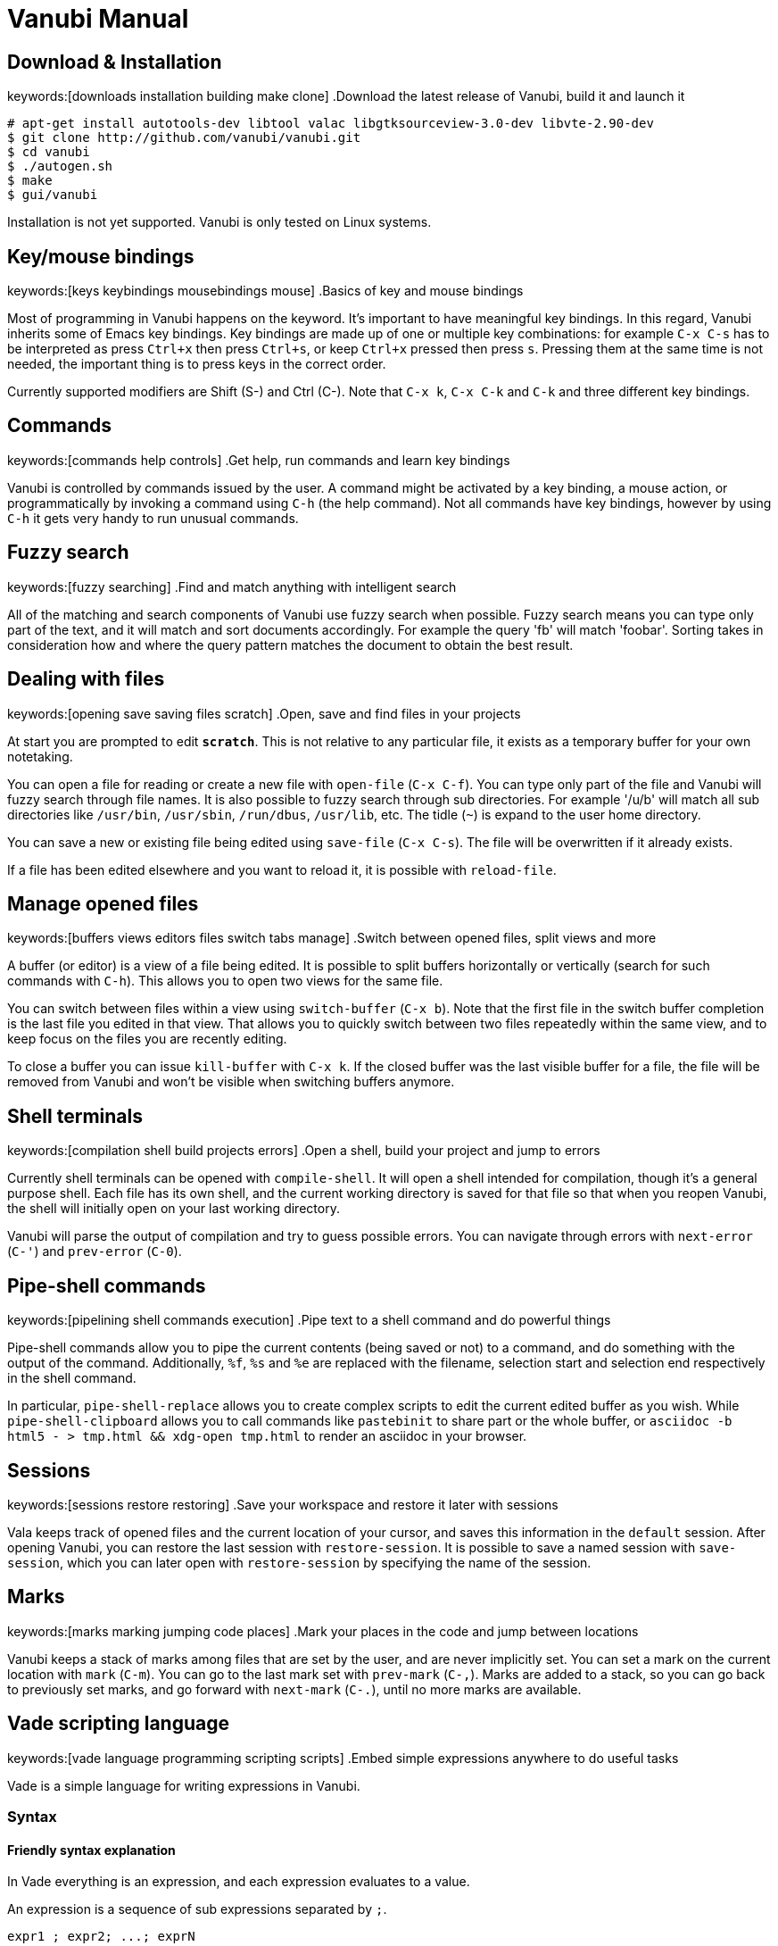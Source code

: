 = Vanubi Manual

== Download & Installation
keywords:[downloads installation building make clone]
.Download the latest release of Vanubi, build it and launch it

[source,sh]
-------
# apt-get install autotools-dev libtool valac libgtksourceview-3.0-dev libvte-2.90-dev
$ git clone http://github.com/vanubi/vanubi.git
$ cd vanubi
$ ./autogen.sh
$ make
$ gui/vanubi
-------

Installation is not yet supported. Vanubi is only tested on Linux systems.

== Key/mouse bindings
keywords:[keys keybindings mousebindings mouse]
.Basics of key and mouse bindings

Most of programming in Vanubi happens on the keyword. It's important to have meaningful key bindings. In this regard, Vanubi inherits some of Emacs key bindings.
Key bindings are made up of one or multiple key combinations: for example `C-x C-s` has to be interpreted as press `Ctrl+x` then press `Ctrl+s`, or keep `Ctrl+x` pressed then press `s`.
Pressing them at the same time is not needed, the important thing is to press keys in the correct order.

Currently supported modifiers are Shift (S-) and Ctrl (C-). Note that `C-x k`, `C-x C-k` and `C-k` and three different key bindings.

== Commands
keywords:[commands help controls]
.Get help, run commands and learn key bindings

Vanubi is controlled by commands issued by the user. A command might be activated by a key binding, a mouse action, or programmatically by invoking a command using `C-h` (the help command).
Not all commands have key bindings, however by using `C-h` it gets very handy to run unusual commands.

== Fuzzy search
keywords:[fuzzy searching]
.Find and match anything with intelligent search

All of the matching and search components of Vanubi use fuzzy search when possible. Fuzzy search means you can type only part of the text, and it will match and sort documents accordingly.
For example the query 'fb' will match 'foobar'. Sorting takes in consideration how and where the query pattern matches the document to obtain the best result.

== Dealing with files
keywords:[opening save saving files scratch]
.Open, save and find files in your projects

At start you are prompted to edit `*scratch*`. This is not relative to any particular file, it exists as a temporary buffer for your own notetaking.

You can open a file for reading or create a new file with `open-file` (`C-x C-f`). You can type only part of the file and Vanubi will fuzzy search through file names.
It is also possible to fuzzy search through sub directories. For example '/u/b' will match all sub directories like `/usr/bin`, `/usr/sbin`, `/run/dbus`, `/usr/lib`, etc.
The tidle (`~`) is expand to the user home directory.

You can save a new or existing file being edited using `save-file` (`C-x C-s`). The file will be overwritten if it already exists.

If a file has been edited elsewhere and you want to reload it, it is possible with `reload-file`.

== Manage opened files
keywords:[buffers views editors files switch tabs manage]
.Switch between opened files, split views and more

A buffer (or editor) is a view of a file being edited. It is possible to split buffers horizontally or vertically (search for such commands with `C-h`).
This allows you to open two views for the same file.

You can switch between files within a view using `switch-buffer` (`C-x b`). Note that the first file in the switch buffer completion is the last file you edited in that view. That allows you to quickly switch between two files repeatedly within the same view, and to keep focus on the files you are recently editing.

To close a buffer you can issue `kill-buffer` with `C-x k`. If the closed buffer was the last visible buffer for a file, the file will be removed from Vanubi and won't be visible when switching buffers anymore.

== Shell terminals
keywords:[compilation shell build projects errors]
.Open a shell, build your project and jump to errors

Currently shell terminals can be opened with `compile-shell`. It will open a shell intended for compilation, though it's a general purpose shell.
Each file has its own shell, and the current working directory is saved for that file so that when you reopen Vanubi, the shell will initially open on your last working directory.

Vanubi will parse the output of compilation and try to guess possible errors. You can navigate through errors with `next-error` (`C-'`) and `prev-error` (`C-0`).

== Pipe-shell commands
keywords:[pipelining shell commands execution]
.Pipe text to a shell command and do powerful things

Pipe-shell commands allow you to pipe the current contents (being saved or not) to a command, and do something with the output of the command.
Additionally, `%f`, `%s` and `%e` are replaced with the filename, selection start and selection end respectively in the shell command.

In particular, `pipe-shell-replace` allows you to create complex scripts to edit the current edited buffer as you wish.
While `pipe-shell-clipboard` allows you to call commands like `pastebinit` to share part or the whole buffer, or `asciidoc -b html5 - > tmp.html && xdg-open tmp.html` to render an asciidoc in your browser.

== Sessions
keywords:[sessions restore restoring]
.Save your workspace and restore it later with sessions

Vala keeps track of opened files and the current location of your cursor, and saves this information in the `default` session. After opening Vanubi, you can restore the last session with `restore-session`.
It is possible to save a named session with `save-session`, which you can later open with `restore-session` by specifying the name of the session.

== Marks
keywords:[marks marking jumping code places]
.Mark your places in the code and jump between locations

Vanubi keeps a stack of marks among files that are set by the user, and are never implicitly set.
You can set a mark on the current location with `mark` (`C-m`). You can go to the last mark set with `prev-mark` (`C-,`). Marks are added to a stack, so you can go back to previously set marks, and go forward with `next-mark` (`C-.`), until no more marks are available.

== Vade scripting language
keywords:[vade language programming scripting scripts]
.Embed simple expressions anywhere to do useful tasks

Vade is a simple language for writing expressions in Vanubi.

=== Syntax

==== Friendly syntax explanation

In Vade everything is an expression, and each expression evaluates to a value.

An expression is a sequence of sub expressions separated by `;`.

[source,bison]
-------
expr1 ; expr2; ...; exprN
-------

Expressions can be `if` expressions, with an optional `else` branch:
	
[source,javascript]
-------
if (condition) true_expr else false_expr
-------

Usual assignment, arithmetic and relational expressions are supported. Assignment is done with `=` as follows:
	
[source,javascript]
-------
identifier = value
-------

If an expression is a function (like `concat`) it is possible to call such a function with arguments separated by `,` as follows:

[source,javascript]
-------
concat(arg1, ..., argN)
-------

You can define your own functions as follows:

[source,javascript]
-------
func = { param1 param2 | body }
func_without_params = { body }
-------

That is, enclosing an expression between braces will create an anonymous function.

==== Formal syntax

Below a BNF-like description of the language.

[source,bison]
----------
expr = seq
seq = nonseq [ ';' seq-expr ]
nonseq = binary | if

if = 'if' '(' expr ')' primary [ 'else' primary ]

primary = assign
assign = rel [ ('='|'+='|'-='|'*='|'/=') assign ]
rel = add [ ('=='|'!='|'>'|'>='|'<'|'<=') rel ]
add = mul [ ('+'|'-') add ]
mul = unary [ ('*'|'/') mul ]
unary = simple | ('-','++','--') simple

simple = simple-init [ simple-access ]*
simple-init = identifier [ ('++'|'--') ] | function | '(' nonseq ')' | literal
simple-access = '.' identifier | call
call = '(' [ arguments ] ')'
arguments = nonseq [ ',' nonseq ]*

function = '{' [ parameters '|' ] expr '}'
parameters = identifier [ ' ' identifier ]*

identifier = ALPHA [ ALPHANUM ]*
literal = num | string
num = DIGIT* [ '.' DIGIT* ]
string = "'" escaped-string "'"
----------

=== Semantics

Every expression in Vade evaluates to a value. The type of a value is either a function or a string. If the value is a string, it is interpreted as a number or a boolean depending on the operation performed on the value.

An expression is evaluated within a `scope`. A scope is a mapping between registers (or variables) and values. Registers are referenced by identifiers in the code.

An expression made up of a sequence of expressions (`expr1; ..., exprN`) will evaluate to the value of the last expression.

.Using registers and evaluating the last expression
=============

The expression below will evaluate to `10`:
	
[source,javascript]
----------
a = 4; b = 6; a+b
----------

=============

Referencing a non-existant register will evaluate to an empty string (or 0 if used as a number).

.Using undefined registers
=========

The expression below will evaluate to `1`:
	
[source,javascript]
----------
++foo
----------
=========

In the Vanubi editor, a `base scope` is created and all top-level expressions will share the same scope. Therefore a register assigned in an expression will then be reusable within the application when evaluating another expression at a later time.

Functions in Vade run in a scope which is created starting from the scope in which they are defined (`parent scope`).
Assigning a register `reg` inside a scope with a parent scope follows the rules below:
	
	1. If `reg` is defined in the scope, then the value within the scope is updated.
	2. Otherwise, if `reg` is defined in the parent (or any ancestor) scope, then `reg` is updated in that parent (or ancestor) scope.
	3. If `reg` is not defined in the parent (or ancestor) scope, then `reg` will be defined in the current scope (`local` to the function).
	
This allows for simple access to top-level registers, yet keeping the definition of new registers local to the function scope.
Parameters of function will define a local register in the function scope, hiding any register in the parent scope.

.Global and local registers
==========

The expression below will evaluate to `5` (not `7`) because `b` is zero in the parent scope:

[source,javascript]
------
a = 3; f = { b = 2; a = a+b }; f(); a+b
------

==========